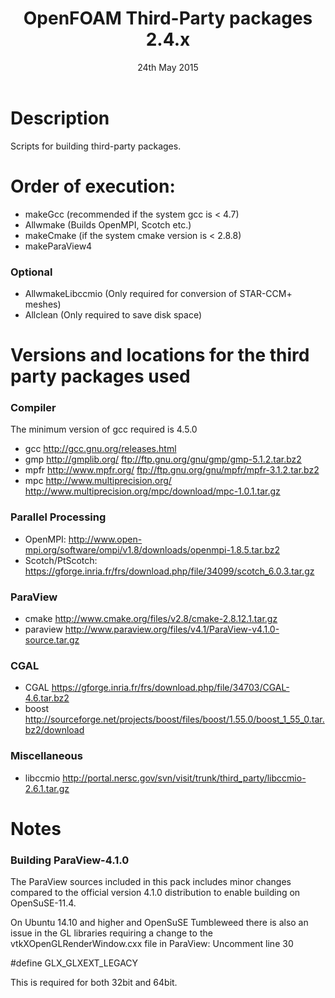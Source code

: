 #                            -*- mode: org; -*-
#
#+TITLE:              OpenFOAM Third-Party packages 2.4.x
#+AUTHOR:                  The OpenFOAM Foundation
#+DATE:                       24th May 2015
#+LINK:                     http://www.openfoam.org
#+OPTIONS: author:nil ^:{}
# Copyright (c) 2015 OpenFOAM Foundation.

* Description
  Scripts for building third-party packages.
* Order of execution:
  + makeGcc   (recommended if the system gcc is < 4.7)
  + Allwmake  (Builds OpenMPI, Scotch etc.)
  + makeCmake (if the system cmake version is < 2.8.8)
  + makeParaView4
*** Optional
    + AllwmakeLibccmio (Only required for conversion of STAR-CCM+ meshes)
    + Allclean (Only required to save disk space)
* Versions and locations for the third party packages used
*** Compiler
    The minimum version of gcc required is 4.5.0
    + gcc   http://gcc.gnu.org/releases.html
    + gmp   http://gmplib.org/
            ftp://ftp.gnu.org/gnu/gmp/gmp-5.1.2.tar.bz2
    + mpfr  http://www.mpfr.org/
            ftp://ftp.gnu.org/gnu/mpfr/mpfr-3.1.2.tar.bz2
    + mpc   http://www.multiprecision.org/
            http://www.multiprecision.org/mpc/download/mpc-1.0.1.tar.gz
*** Parallel Processing
    + OpenMPI: http://www.open-mpi.org/software/ompi/v1.8/downloads/openmpi-1.8.5.tar.bz2
    + Scotch/PtScotch: https://gforge.inria.fr/frs/download.php/file/34099/scotch_6.0.3.tar.gz
*** ParaView
    + cmake       http://www.cmake.org/files/v2.8/cmake-2.8.12.1.tar.gz
    + paraview    http://www.paraview.org/files/v4.1/ParaView-v4.1.0-source.tar.gz
*** CGAL
    + CGAL        https://gforge.inria.fr/frs/download.php/file/34703/CGAL-4.6.tar.bz2
    + boost       http://sourceforge.net/projects/boost/files/boost/1.55.0/boost_1_55_0.tar.bz2/download
*** Miscellaneous
    + libccmio    http://portal.nersc.gov/svn/visit/trunk/third_party/libccmio-2.6.1.tar.gz
* Notes
*** Building ParaView-4.1.0
    The ParaView sources included in this pack includes minor changes compared
    to the official version 4.1.0 distribution to enable building on
    OpenSuSE-11.4.

    On Ubuntu 14.10 and higher and OpenSuSE Tumbleweed there is also an issue in
    the GL libraries requiring a change to the vtkXOpenGLRenderWindow.cxx file
    in ParaView: Uncomment line 30

    #define GLX_GLXEXT_LEGACY

    This is required for both 32bit and 64bit.

# --------------------------------------------------------------------------
